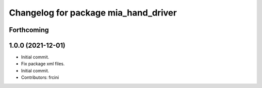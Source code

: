^^^^^^^^^^^^^^^^^^^^^^^^^^^^^^^^^^^^^
Changelog for package mia_hand_driver
^^^^^^^^^^^^^^^^^^^^^^^^^^^^^^^^^^^^^

Forthcoming
-----------

1.0.0 (2021-12-01)
------------------
* Initial commit.
* Fix package xml files.
* Initial commit.
* Contributors: frcini

